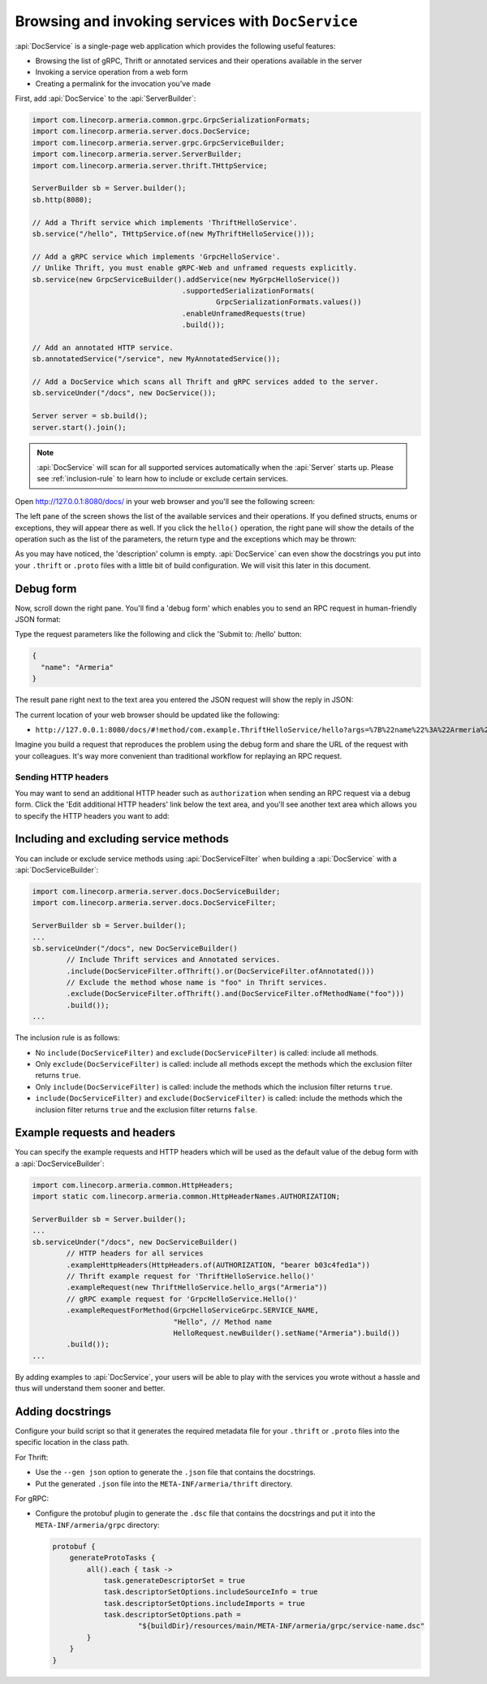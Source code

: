 .. _server-docservice:

Browsing and invoking services with ``DocService``
==================================================

:api:`DocService` is a single-page web application which provides the following useful features:

- Browsing the list of gRPC, Thrift or annotated services and their operations available in the server
- Invoking a service operation from a web form
- Creating a permalink for the invocation you've made

First, add :api:`DocService` to the :api:`ServerBuilder`:

.. code-block:: java

    import com.linecorp.armeria.common.grpc.GrpcSerializationFormats;
    import com.linecorp.armeria.server.docs.DocService;
    import com.linecorp.armeria.server.grpc.GrpcServiceBuilder;
    import com.linecorp.armeria.server.ServerBuilder;
    import com.linecorp.armeria.server.thrift.THttpService;

    ServerBuilder sb = Server.builder();
    sb.http(8080);

    // Add a Thrift service which implements 'ThriftHelloService'.
    sb.service("/hello", THttpService.of(new MyThriftHelloService()));

    // Add a gRPC service which implements 'GrpcHelloService'.
    // Unlike Thrift, you must enable gRPC-Web and unframed requests explicitly.
    sb.service(new GrpcServiceBuilder().addService(new MyGrpcHelloService())
                                       .supportedSerializationFormats(
                                               GrpcSerializationFormats.values())
                                       .enableUnframedRequests(true)
                                       .build());

    // Add an annotated HTTP service.
    sb.annotatedService("/service", new MyAnnotatedService());

    // Add a DocService which scans all Thrift and gRPC services added to the server.
    sb.serviceUnder("/docs", new DocService());

    Server server = sb.build();
    server.start().join();

.. note::

    :api:`DocService` will scan for all supported services automatically when the :api:`Server` starts up.
    Please see :ref:`inclusion-rule` to learn how to include or exclude certain services.

Open http://127.0.0.1:8080/docs/ in your web browser and you'll see the following screen:

.. image:: _images/docservice_1.png

The left pane of the screen shows the list of the available services and their operations. If you defined
structs, enums or exceptions, they will appear there as well. If you click the ``hello()`` operation, the
right pane will show the details of the operation such as the list of the parameters, the return type and
the exceptions which may be thrown:

.. image:: _images/docservice_2.png

As you may have noticed, the 'description' column is empty. :api:`DocService` can even show the docstrings
you put into your ``.thrift`` or ``.proto`` files with a little bit of build configuration. We will visit this
later in this document.

Debug form
----------

Now, scroll down the right pane. You'll find a 'debug form' which enables you to send an RPC request in
human-friendly JSON format:

.. image:: _images/docservice_3.png

Type the request parameters like the following and click the 'Submit to: /hello' button:

.. code-block:: json

    {
      "name": "Armeria"
    }

The result pane right next to the text area you entered the JSON request will show the reply in JSON:

.. image:: _images/docservice_4.png

The current location of your web browser should be updated like the following:

- ``http://127.0.0.1:8080/docs/#!method/com.example.ThriftHelloService/hello?args=%7B%22name%22%3A%22Armeria%22%7D``

Imagine you build a request that reproduces the problem using the debug form and share the URL of the request
with your colleagues. It's way more convenient than traditional workflow for replaying an RPC request.

Sending HTTP headers
^^^^^^^^^^^^^^^^^^^^

You may want to send an additional HTTP header such as ``authorization`` when sending an RPC request via
a debug form. Click the 'Edit additional HTTP headers' link below the text area, and you'll see another
text area which allows you to specify the HTTP headers you want to add:

.. image:: _images/docservice_5.png
   :scale: 30 %

.. _inclusion-rule:

Including and excluding service methods
---------------------------------------

You can include or exclude service methods using :api:`DocServiceFilter` when building a :api:`DocService`
with a :api:`DocServiceBuilder`:

.. code-block:: java

    import com.linecorp.armeria.server.docs.DocServiceBuilder;
    import com.linecorp.armeria.server.docs.DocServiceFilter;

    ServerBuilder sb = Server.builder();
    ...
    sb.serviceUnder("/docs", new DocServiceBuilder()
            // Include Thrift services and Annotated services.
            .include(DocServiceFilter.ofThrift().or(DocServiceFilter.ofAnnotated()))
            // Exclude the method whose name is "foo" in Thrift services.
            .exclude(DocServiceFilter.ofThrift().and(DocServiceFilter.ofMethodName("foo")))
            .build());
    ...

The inclusion rule is as follows:

- No ``include(DocServiceFilter)`` and ``exclude(DocServiceFilter)`` is called: include all methods.
- Only ``exclude(DocServiceFilter)`` is called: include all methods except the methods which the exclusion filter returns ``true``.
- Only ``include(DocServiceFilter)`` is called: include the methods which the inclusion filter returns ``true``.
- ``include(DocServiceFilter)`` and ``exclude(DocServiceFilter)`` is called: include the methods which the inclusion filter returns ``true`` and the exclusion filter returns ``false``.

Example requests and headers
----------------------------

You can specify the example requests and HTTP headers which will be used as the default value of the debug form
with a :api:`DocServiceBuilder`:

.. code-block:: java

    import com.linecorp.armeria.common.HttpHeaders;
    import static com.linecorp.armeria.common.HttpHeaderNames.AUTHORIZATION;

    ServerBuilder sb = Server.builder();
    ...
    sb.serviceUnder("/docs", new DocServiceBuilder()
            // HTTP headers for all services
            .exampleHttpHeaders(HttpHeaders.of(AUTHORIZATION, "bearer b03c4fed1a"))
            // Thrift example request for 'ThriftHelloService.hello()'
            .exampleRequest(new ThriftHelloService.hello_args("Armeria"))
            // gRPC example request for 'GrpcHelloService.Hello()'
            .exampleRequestForMethod(GrpcHelloServiceGrpc.SERVICE_NAME,
                                     "Hello", // Method name
                                     HelloRequest.newBuilder().setName("Armeria").build())
            .build());
    ...

By adding examples to :api:`DocService`, your users will be able to play with the services you wrote
without a hassle and thus will understand them sooner and better.

Adding docstrings
-----------------

Configure your build script so that it generates the required metadata file for your ``.thrift`` or ``.proto``
files into the specific location in the class path.

For Thrift:

- Use the ``--gen json`` option to generate the ``.json`` file that contains the docstrings.
- Put the generated ``.json`` file into the ``META-INF/armeria/thrift`` directory.

For gRPC:

- Configure the protobuf plugin to generate the ``.dsc`` file that contains the docstrings and
  put it into the ``META-INF/armeria/grpc`` directory:

  .. code-block:: java

      protobuf {
          generateProtoTasks {
              all().each { task ->
                  task.generateDescriptorSet = true
                  task.descriptorSetOptions.includeSourceInfo = true
                  task.descriptorSetOptions.includeImports = true
                  task.descriptorSetOptions.path =
                          "${buildDir}/resources/main/META-INF/armeria/grpc/service-name.dsc"
              }
          }
      }

